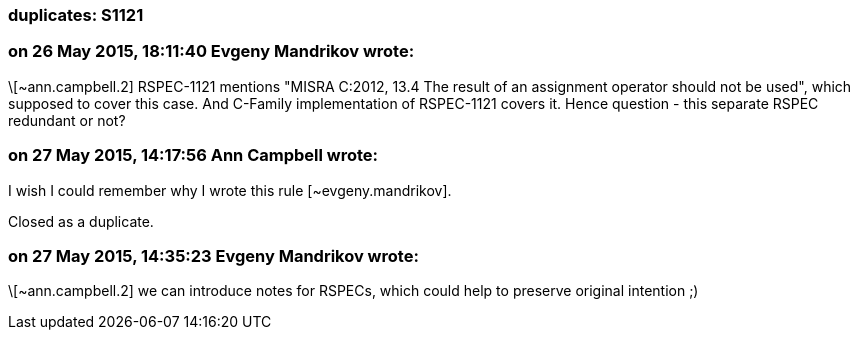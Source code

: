 === duplicates: S1121

=== on 26 May 2015, 18:11:40 Evgeny Mandrikov wrote:
\[~ann.campbell.2] RSPEC-1121 mentions "MISRA C:2012, 13.4 The result of an assignment operator should not be used", which supposed to cover this case. And C-Family implementation of RSPEC-1121 covers it. Hence question - this separate RSPEC redundant or not?

=== on 27 May 2015, 14:17:56 Ann Campbell wrote:
I wish I could remember why I wrote this rule [~evgeny.mandrikov].

Closed as a duplicate.

=== on 27 May 2015, 14:35:23 Evgeny Mandrikov wrote:
\[~ann.campbell.2] we can introduce notes for RSPECs, which could help to preserve original intention ;)

